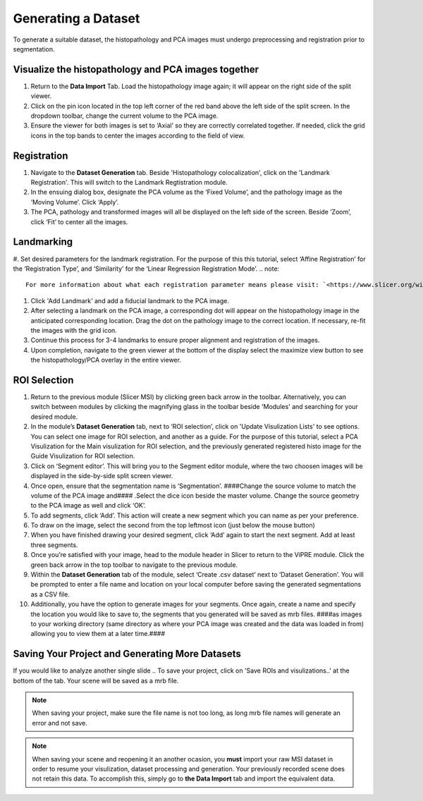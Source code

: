 Generating a Dataset
######
To generate a suitable dataset, the histopathology and PCA images must undergo preprocessing and registration prior to segmentation. 
 
Visualize the histopathology and PCA images together
*******
#. Return to the **Data Import** Tab. Load the histopathology image again; it will appear on the right side of the split viewer. 
#. Click on the pin icon located in the top left corner of the red band above the left side of the split screen. In the dropdown toolbar, change the current volume to the PCA image. 
#. Ensure the viewer for both images is set to ‘Axial’ so they are correctly correlated together. If needed, click the grid icons in the top bands to center the images according to the field of view. 

.. image:: https://github.com/jadewarren/ViPRE2.0-clone/assets/132283032/f3a1be3c-1e2a-4049-b6ae-87bb41def7ac
   :width: 600

Registration
*******
#. Navigate to the **Dataset Generation** tab. Beside 'Histopathology colocalization', click on the 'Landmark Registration'. This will switch to the Landmark Regtistration module. 
#. In the ensuing dialog box, designate the PCA volume as the ‘Fixed Volume’, and the pathology image as the ‘Moving Volume’. Click ‘Apply’. |ico1|
#. The PCA, pathology and transformed images will all be displayed on the left side of the screen. Beside ‘Zoom’, click ‘Fit’ to center all the images.

.. |ico1| image:: https://github.com/jadewarren/ViPRE2.0-clone/assets/132283032/73fba211-ec39-47e5-bb31-15c7f8d97498
   :width: 150

.. image:: https://github.com/jadewarren/ViPRE2.0-clone/assets/132283032/8c9aef61-b5f4-495c-b604-8fc67d086186
   :width: 600

Landmarking
*******
.. image:: https://github.com/jadewarren/ViPRE2.0-clone/assets/132283032/a8cb6a37-26e9-4a54-8828-03b435c8e02d
   :width: 600

#. Set desired parameters for the landmark registration. For the purpose of this this tutorial, select ‘Affine Registration’ for the ‘Registration Type’, and ‘Similarity’ for the ‘Linear Regression Registration Mode’.
.. note::
   For more information about what each registration parameter means please visit: `<https://www.slicer.org/wiki/Documentation/Nightly/Modules/LandmarkRegistration>`_
#. Click 'Add Landmark' and add a fiducial landmark to the PCA image.  
#. After selecting a landmark on the PCA image, a corresponding dot will appear on the histopathology image in the anticipated corresponding location. Drag the dot on the pathology image to the correct location. If necessary, re-fit the images with the grid icon.
#. Continue this process for 3-4 landmarks to ensure proper alignment and registration of the images. 
#. Upon completion, navigate to the green viewer at the bottom of the display select the maximize view button to see the histopathology/PCA overlay in the entire viewer.

.. image:: https://github.com/jadewarren/ViPRE2.0-clone/assets/132283032/4c2d2b7a-a2d7-4118-b4ff-4d4d4fa3e891
   :width: 600

ROI Selection
********
#. Return to the previous module (Slicer MSI) by clicking green back arrow in the toolbar. Alternatively, you can switch between modules by clicking the magnifying glass in the toolbar beside 'Modules' and searching for your desired module. 
#. In the module’s **Dataset Generation** tab, next to ‘ROI selection’, click on 'Update Visulization Lists' to see options. You can select one image for ROI selection, and another as a guide. For the purpose of this tutorial, select a PCA Visulization for the Main visulization for ROI selection, and the previously generated registered histo image for the Guide Visulization for ROI selection. 
#. Click on ‘Segment editor’. This will bring you to the Segment editor module, where the two choosen images will be displayed in the side-by-side split screen viewer. 
#. Once open, ensure that the segmentation name is ‘Segmentation’. ####Change the source volume to match the volume of the PCA image and#### .Select the dice icon beside the master volume. Change the source geometry to the PCA image as well and click ‘OK’.
#. To add segments, click ‘Add’. This action will create a new segment which you can name as per your preference.  
#. To draw on the image, select the second from the top leftmost icon (just below the mouse button) |ico2|
#. When you have finished drawing your desired segment, click ‘Add’ again to start the next segment. Add at least three segments.
#. Once you’re satisfied with your image, head to the module header in Slicer to return to the ViPRE module. Click the green back arrow in the top toolbar to navigate to the previous module. 
#. Within the **Dataset Generation** tab of the module, select ‘Create .csv dataset’ next to ‘Dataset Generation’. You will be prompted to enter a file name and location on your local computer before saving the generated segmentations as a CSV file. 
#. Additionally, you have the option to generate images for your segments. Once again, create a name and specify the location you would like to save to, the segments that you generated will be saved as mrb files. ####as images to your working directory (same directory as where your PCA image was created and the data was loaded in from) allowing you to view them at a later time.#### 

.. |ico2| image:: https://github.com/jadewarren/ViPRE2.0-clone/assets/132283032/61f6b345-0ee4-4b07-af19-848eaf6fc9d4

Saving Your Project and Generating More Datasets 
********
If you would like to analyze another single slide .. To save your project, click on 'Save ROIs and visulizations..' at the bottom of the tab. Your scene will be saved as a mrb file. 

.. note::
   When saving your project, make sure the file name is not too long, as long mrb file names will generate an error and not save. 

.. note:: 
   When saving your scene and reopening it an another ocasion, you **must** import your raw MSI dataset in order to resume your visulization, dataset processing and generation. Your previously recorded scene does not retain this data. To accomplish this, simply go to **the Data Import** tab and import the equivalent data.